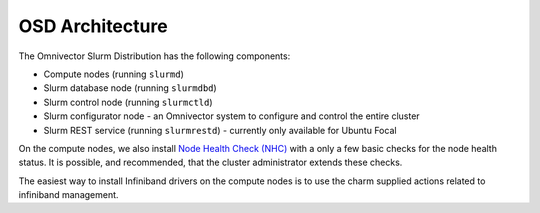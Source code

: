 .. architecture::

================
OSD Architecture
================

The Omnivector Slurm Distribution has the following components:

* Compute nodes (running ``slurmd``)

* Slurm database node (running ``slurmdbd``)

* Slurm control node (running ``slurmctld``)

* Slurm configurator node - an Omnivector system to configure and control the
  entire cluster

* Slurm REST service (running ``slurmrestd``) - currently only available for
  Ubuntu Focal

On the compute nodes, we also install
`Node Health Check (NHC) <https://github.com/mej/nhc>`_ with a only a few basic
checks for the node health status. It is possible, and recommended, that the
cluster administrator extends these checks.

The easiest way to install Infiniband drivers on the compute nodes is to use
the charm supplied actions related to infiniband management.
